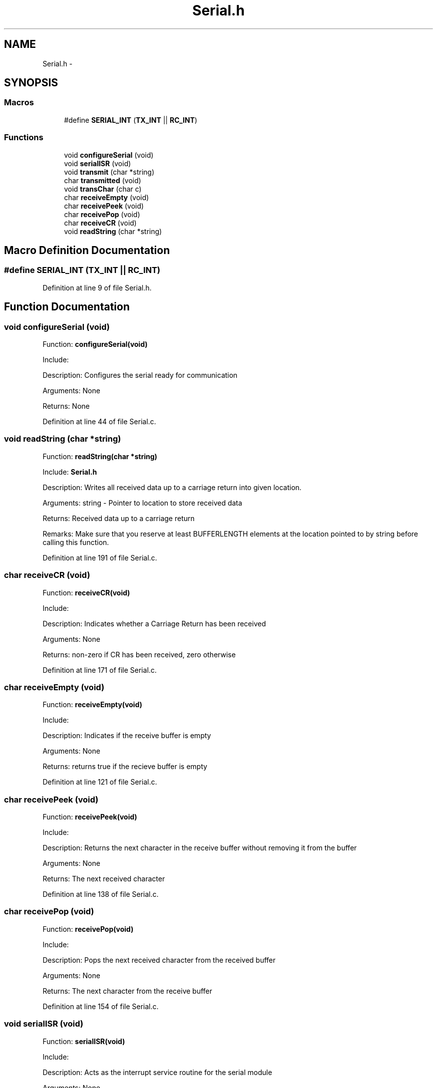 .TH "Serial.h" 3 "Tue Oct 21 2014" "Version V1.0" "Yavin IV Death Star Tracker" \" -*- nroff -*-
.ad l
.nh
.SH NAME
Serial.h \- 
.SH SYNOPSIS
.br
.PP
.SS "Macros"

.in +1c
.ti -1c
.RI "#define \fBSERIAL_INT\fP   (\fBTX_INT\fP || \fBRC_INT\fP)"
.br
.in -1c
.SS "Functions"

.in +1c
.ti -1c
.RI "void \fBconfigureSerial\fP (void)"
.br
.ti -1c
.RI "void \fBserialISR\fP (void)"
.br
.ti -1c
.RI "void \fBtransmit\fP (char *string)"
.br
.ti -1c
.RI "char \fBtransmitted\fP (void)"
.br
.ti -1c
.RI "void \fBtransChar\fP (char c)"
.br
.ti -1c
.RI "char \fBreceiveEmpty\fP (void)"
.br
.ti -1c
.RI "char \fBreceivePeek\fP (void)"
.br
.ti -1c
.RI "char \fBreceivePop\fP (void)"
.br
.ti -1c
.RI "char \fBreceiveCR\fP (void)"
.br
.ti -1c
.RI "void \fBreadString\fP (char *string)"
.br
.in -1c
.SH "Macro Definition Documentation"
.PP 
.SS "#define SERIAL_INT   (\fBTX_INT\fP || \fBRC_INT\fP)"

.PP
Definition at line 9 of file Serial\&.h\&.
.SH "Function Documentation"
.PP 
.SS "void configureSerial (void)"

.PP
 Function: \fBconfigureSerial(void)\fP
.PP
Include:
.PP
Description: Configures the serial ready for communication
.PP
Arguments: None
.PP
Returns: None 
.PP
Definition at line 44 of file Serial\&.c\&.
.SS "void readString (char *string)"

.PP
 Function: \fBreadString(char *string)\fP
.PP
Include: \fBSerial\&.h\fP
.PP
Description: Writes all received data up to a carriage return into given location\&.
.PP
Arguments: string - Pointer to location to store received data
.PP
Returns: Received data up to a carriage return
.PP
Remarks: Make sure that you reserve at least BUFFERLENGTH elements at the location pointed to by string before calling this function\&. 
.PP
Definition at line 191 of file Serial\&.c\&.
.SS "char receiveCR (void)"

.PP
 Function: \fBreceiveCR(void)\fP
.PP
Include:
.PP
Description: Indicates whether a Carriage Return has been received
.PP
Arguments: None
.PP
Returns: non-zero if CR has been received, zero otherwise 
.PP
Definition at line 171 of file Serial\&.c\&.
.SS "char receiveEmpty (void)"

.PP
 Function: \fBreceiveEmpty(void)\fP
.PP
Include:
.PP
Description: Indicates if the receive buffer is empty
.PP
Arguments: None
.PP
Returns: returns true if the recieve buffer is empty 
.PP
Definition at line 121 of file Serial\&.c\&.
.SS "char receivePeek (void)"

.PP
 Function: \fBreceivePeek(void)\fP
.PP
Include:
.PP
Description: Returns the next character in the receive buffer without removing it from the buffer
.PP
Arguments: None
.PP
Returns: The next received character 
.PP
Definition at line 138 of file Serial\&.c\&.
.SS "char receivePop (void)"

.PP
 Function: \fBreceivePop(void)\fP
.PP
Include:
.PP
Description: Pops the next received character from the received buffer
.PP
Arguments: None
.PP
Returns: The next character from the receive buffer 
.PP
Definition at line 154 of file Serial\&.c\&.
.SS "void serialISR (void)"

.PP
 Function: \fBserialISR(void)\fP
.PP
Include:
.PP
Description: Acts as the interrupt service routine for the serial module
.PP
Arguments: None
.PP
Returns: None 
.PP
Definition at line 233 of file Serial\&.c\&.
.SS "void transChar (charc)"

.PP
 Function: \fBtransChar(char c)\fP
.PP
Include:
.PP
Description: Transmits a single character
.PP
Arguments: c - character to transmit
.PP
Returns: None 
.PP
Definition at line 101 of file Serial\&.c\&.
.SS "void transmit (char *string)"

.PP
 Function: \fBtransmit(char *string)\fP
.PP
Include:
.PP
Description: Begins transmitting the string over serial (interrupt driven)
.PP
Arguments: string - pointer to the beginning of the string to transmit
.PP
Returns: None 
.PP
Definition at line 75 of file Serial\&.c\&.
.SS "char transmitted (void)"

.PP
 Function: \fBtransmitted(void)\fP
.PP
Include: \fBSerial\&.h\fP
.PP
Description: returns non-zero if the message has been completely transmited e\&.g\&. if the transmit buffer is empty
.PP
Arguments: None
.PP
Returns: None 
.PP
Definition at line 217 of file Serial\&.c\&.
.SH "Author"
.PP 
Generated automatically by Doxygen for Yavin IV Death Star Tracker from the source code\&.
